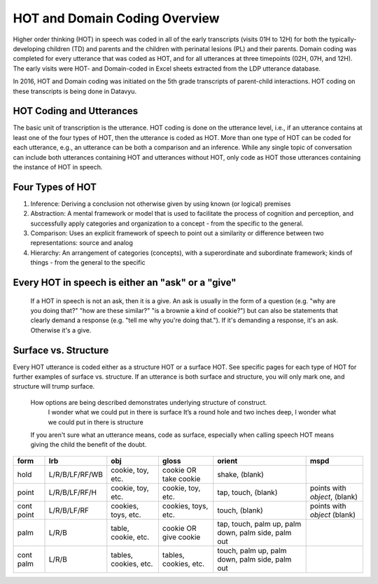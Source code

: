 .. _hot-overview:

*******************************
HOT and Domain Coding Overview
*******************************
Higher order thinking (HOT) in speech was coded in all of the early transcripts (visits 01H to 12H) for both the typically-developing children (TD) and parents and the children with perinatal lesions (PL) and their parents. Domain coding was completed for every utterance that was coded as HOT, and for all utterances at three timepoints (02H, 07H, and 12H). The early visits were HOT- and Domain-coded in Excel sheets extracted from the LDP utterance database.  

In 2016, HOT and Domain coding was initiated on the 5th grade transcripts of parent-child interactions.  HOT coding on these transcripts is being done in Datavyu.  

HOT Coding and Utterances
=========================
The basic unit of transcription is the utterance.  HOT coding is done on the utterance level, i.e., if an utterance contains at least one of the four types of HOT, then the utterance is coded as HOT.  More than one type of HOT can be coded for each utterance, e.g., an utterance can be both a comparison and an inference.  While any single topic of conversation can include both utterances containing HOT and utterances without HOT, only code as HOT those utterances containing the instance of HOT in speech.

Four Types of HOT
=================

#. Inference: Deriving a conclusion not otherwise given by using known (or logical) premises

#. Abstraction: A mental framework or model that is used to facilitate the process of cognition and perception, and successfully apply categories and organization to a concept - from the specific to the general.

#. Comparison: Uses an explicit framework of speech to point out a similarity or difference between two representations: source and analog

#. Hierarchy: An arrangement of categories (concepts), with a superordinate and subordinate framework; kinds of things - from the general to the specific

Every HOT in speech is either an "ask" or a "give"
===================================================
 If a HOT in speech is not an ask, then it is a give.  An ask is usually in the form of a question (e.g. "why are you doing that?" "how are these similar?" "is a brownie a kind of cookie?") but can also be statements that clearly demand a response (e.g. "tell me why you're doing that."). If it's demanding a response, it's an ask. Otherwise it's a give.

Surface vs. Structure
======================
Every HOT utterance is coded either as a structure HOT or a surface HOT.  See specific pages for each type of HOT for further examples of surface vs. structure.  
If an utterance is both surface and structure, you will only mark one, and structure will trump surface.
    How options are being described demonstrates underlying structure of construct.
        I wonder what we could put in there is surface
        It’s a round hole and two inches deep, I wonder what we could put in there is structure
    If you aren't sure what an utterance means, code as surface, especially when calling speech HOT means giving the child the benefit of the doubt.



+----------------+-----------------+---------------------+-------------------------+------------+--------------------+
|form            |lrb              |obj                  |gloss                    |orient      |mspd                |
+================+=================+=====================+=========================+============+====================+
|hold            |L/R/B/LF/RF/WB   |cookie, toy, etc.    |cookie OR take cookie    |shake,      |                    |
|                |                 |                     |                         |(blank)     |                    |
+----------------+-----------------+---------------------+-------------------------+------------+--------------------+
|point           |L/R/B/LF/RF/H    |cookie, toy, etc.    |cookie, toy, etc.        |tap,        |points with         |
|                |                 |                     |                         |touch,      |*object*, (blank)   |               
|                |                 |                     |                         |(blank)     |                    |
+----------------+-----------------+---------------------+-------------------------+------------+--------------------+
|cont point      |L/R/B/LF/RF      |cookies, toys, etc.  |cookies, toys, etc.      |touch,      |points with         |
|                |                 |                     |                         |(blank)     |*object* (blank)    |
+----------------+-----------------+---------------------+-------------------------+------------+--------------------+
|palm            |L/R/B            |table, cookie, etc.  |cookie OR give cookie    |tap,        |                    |
|                |                 |                     |                         |touch,      |                    |
|                |                 |                     |                         |palm up,    |                    |
|                |                 |                     |                         |palm down,  |                    |
|                |                 |                     |                         |palm side,  |                    |
|                |                 |                     |                         |palm out    |                    |
+----------------+-----------------+---------------------+-------------------------+------------+--------------------+
|cont palm       |L/R/B            |tables, cookies, etc.|tables, cookies, etc.    |touch,      |                    |
|                |                 |                     |                         |palm up,    |                    |
|                |                 |                     |                         |palm down,  |                    |
|                |                 |                     |                         |palm side,  |                    |
|                |                 |                     |                         |palm out    |                    |
+----------------+-----------------+---------------------+-------------------------+------------+--------------------+
